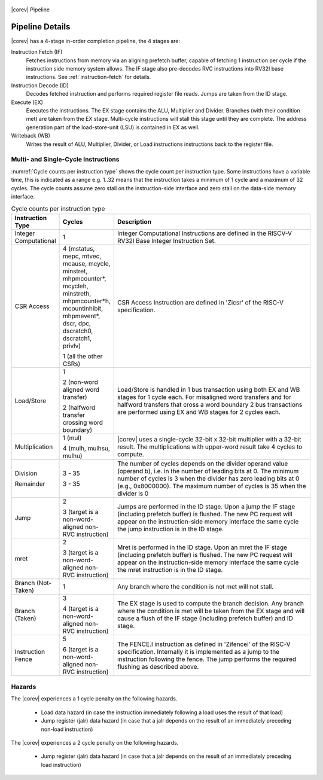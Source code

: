 .. _pipeline-details:

.. figure:: ../images/CV32E40X_Pipeline.png
   :name: |corev_lc|\ -pipeline
   :align: center

   |corev| Pipeline

Pipeline Details
================

|corev| has a 4-stage in-order completion pipeline, the 4 stages are:

Instruction Fetch (IF)
  Fetches instructions from memory via an aligning prefetch buffer, capable of fetching 1 instruction per cycle if the instruction side memory system allows. The IF stage also pre-decodes RVC instructions into RV32I base instructions. See :ref:`instruction-fetch` for details.

Instruction Decode (ID)
  Decodes fetched instruction and performs required register file reads. Jumps are taken from the ID stage.

Execute (EX)
  Executes the instructions. The EX stage contains the ALU, Multiplier and Divider. Branches (with their condition met) are taken from the EX stage. Multi-cycle instructions will stall this stage until they are complete. The address generation part of the load-store-unit (LSU) is contained in EX as well.

Writeback (WB)
  Writes the result of ALU, Multiplier, Divider, or Load instructions instructions back to the register file.

Multi- and Single-Cycle Instructions
------------------------------------

:numref:`Cycle counts per instruction type` shows the cycle count per instruction type. Some instructions have a variable time, this is indicated as a range e.g. 1..32 means
that the instruction takes a minimum of 1 cycle and a maximum of 32 cycles. The cycle counts assume zero stall on the instruction-side interface
and zero stall on the data-side memory interface.

.. table:: Cycle counts per instruction type
  :name: Cycle counts per instruction type
  :widths: 10 10 80
  :class: no-scrollbar-table

  +-----------------------+--------------------------------------+-------------------------------------------------------------+
  |   Instruction Type    |                 Cycles               |                         Description                         |
  +=======================+======================================+=============================================================+
  | Integer Computational | 1                                    | Integer Computational Instructions are defined in the       |
  |                       |                                      | RISCV-V RV32I Base Integer Instruction Set.                 |
  +-----------------------+--------------------------------------+-------------------------------------------------------------+
  | CSR Access            | 4 (mstatus, mepc, mtvec, mcause,     | CSR Access Instruction are defined in 'Zicsr' of the        |
  |                       | mcycle, minstret, mhpmcounter*,      | RISC-V specification.                                       |
  |                       | mcycleh, minstreth, mhpmcounter*h,   |                                                             |
  |                       | mcountinhibit, mhpmevent*, dscr,     |                                                             |
  |                       | dpc, dscratch0, dscratch1, privlv)   |                                                             |
  |                       |                                      |                                                             |
  |                       | 1 (all the other CSRs)               |                                                             |
  +-----------------------+--------------------------------------+-------------------------------------------------------------+
  | Load/Store            | 1                                    | Load/Store is handled in 1 bus transaction using both EX    |
  |                       |                                      | and WB stages for 1 cycle each. For misaligned word         |
  |                       | 2 (non-word aligned word             | transfers and for halfword transfers that cross a word      |
  |                       | transfer)                            | boundary 2 bus transactions are performed using EX and WB   |
  |                       |                                      | stages for 2 cycles each.                                   |
  |                       | 2 (halfword transfer crossing        |                                                             |
  |                       | word boundary)                       |                                                             |
  +-----------------------+--------------------------------------+-------------------------------------------------------------+
  | Multiplication        | 1 (mul)                              | |corev| uses a single-cycle 32-bit x 32-bit multiplier      |
  |                       |                                      | with a 32-bit result. The multiplications with upper-word   |
  |                       | 4 (mulh, mulhsu, mulhu)              | result take 4 cycles to compute.                            |
  +-----------------------+--------------------------------------+-------------------------------------------------------------+
  | Division              | 3 - 35                               | The number of cycles depends on the divider operand value   |
  |                       |                                      | (operand b), i.e. in the number of leading bits at 0.       |
  | Remainder             | 3 - 35                               | The minimum number of cycles is 3 when the divider has zero |
  |                       |                                      | leading bits at 0 (e.g., 0x8000000).                        |
  |                       |                                      | The maximum number of cycles is 35 when the divider is 0    |
  +-----------------------+--------------------------------------+-------------------------------------------------------------+
  | Jump                  | 2                                    | Jumps are performed in the ID stage. Upon a jump the IF     |
  |                       |                                      | stage (including prefetch buffer) is flushed. The new PC    |
  |                       | 3 (target is a non-word-aligned      | request will appear on the instruction-side memory          |
  |                       | non-RVC instruction)                 | interface the same cycle the jump instruction is in the ID  |
  |                       |                                      | stage.                                                      |
  +-----------------------+--------------------------------------+-------------------------------------------------------------+
  | mret                  | 2                                    | Mret is performed in the ID stage. Upon an mret the IF      |
  |                       |                                      | stage (including prefetch buffer) is flushed. The new PC    |
  |                       | 3 (target is a non-word-aligned      | request will appear on the instruction-side memory          |
  |                       | non-RVC instruction)                 | interface the same cycle the mret instruction is in the ID  |
  |                       |                                      | stage.                                                      |
  +-----------------------+--------------------------------------+-------------------------------------------------------------+
  | Branch (Not-Taken)    | 1                                    | Any branch where the condition is not met will              |
  |                       |                                      | not stall.                                                  |
  +-----------------------+--------------------------------------+-------------------------------------------------------------+
  | Branch (Taken)        | 3                                    | The EX stage is used to compute the branch decision. Any    |
  |                       |                                      | branch where the condition is met will be taken from  the   |
  |                       | 4 (target is a non-word-aligned      | EX stage and will cause a flush of the IF stage (including  |
  |                       | non-RVC instruction)                 | prefetch buffer) and ID stage.                              |
  +-----------------------+--------------------------------------+-------------------------------------------------------------+
  | Instruction Fence     | 5                                    | The FENCE.I instruction as defined in 'Zifencei' of the     |
  |                       |                                      | RISC-V specification. Internally it is implemented as a     |
  |                       | 6 (target is a non-word-aligned      | jump to the instruction following the fence. The jump       |
  |                       | non-RVC instruction)                 | performs the required flushing as described above.          |
  +-----------------------+--------------------------------------+-------------------------------------------------------------+

Hazards
-------

The |corev| experiences a 1 cycle penalty on the following hazards.

 * Load data hazard (in case the instruction immediately following a load uses the result of that load)
 * Jump register (jalr) data hazard (in case that a jalr depends on the result of an immediately preceding non-load instruction)

The |corev| experiences a 2 cycle penalty on the following hazards.

 * Jump register (jalr) data hazard (in case that a jalr depends on the result of an immediately preceding load instruction)
